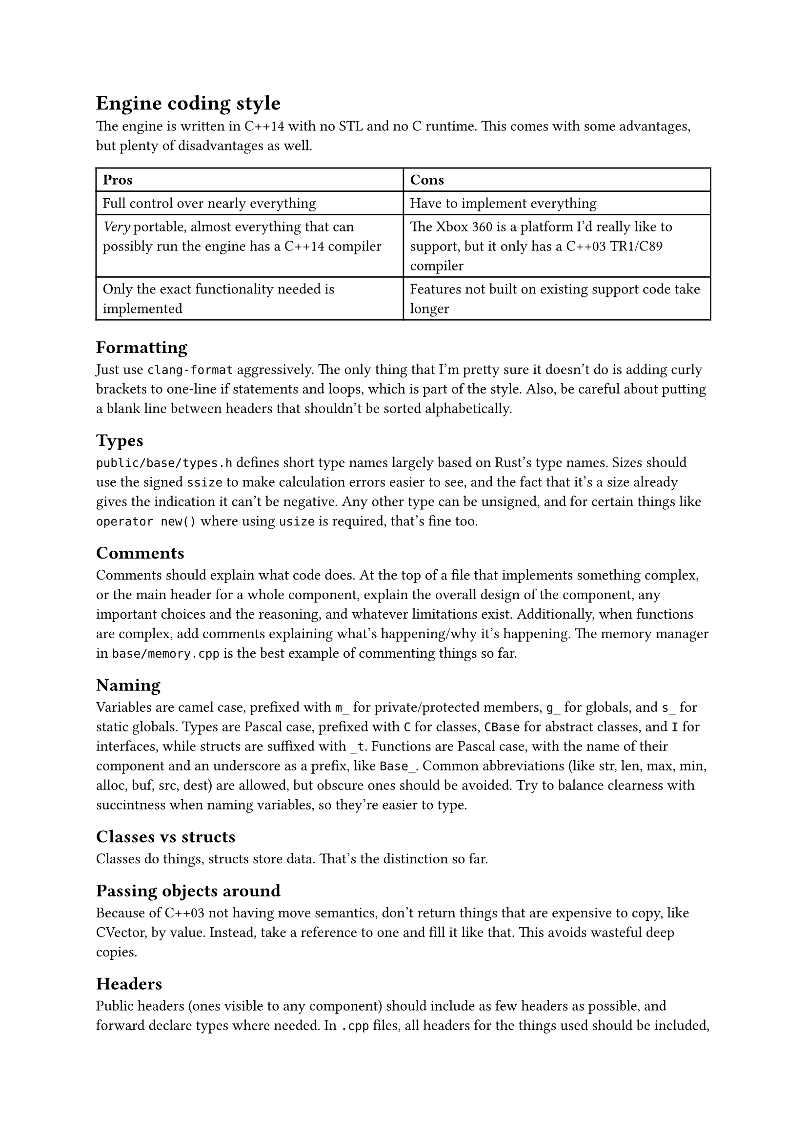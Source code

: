 = Engine coding style
The engine is written in C++14 with no STL and no C runtime. This comes with some advantages, but plenty of disadvantages
as well.
#table(
  columns: 2,
  [*Pros*], [*Cons*],
  [Full control over nearly everything], [Have to implement everything],
  [_Very_ portable, almost everything that can possibly run the engine has a C++14 compiler],
    [The Xbox 360 is a platform I'd really like to support, but it only has a C++03 TR1/C89 compiler],
  [Only the exact functionality needed is implemented], [Features not built on existing support code take longer],
)

== Formatting
Just use `clang-format` aggressively. The only thing that I'm pretty sure it doesn't do is adding curly brackets to one-line
if statements and loops, which is part of the style. Also, be careful about putting a blank line between headers that shouldn't
be sorted alphabetically.

== Types
`public/base/types.h` defines short type names largely based on Rust's type names. Sizes should use the signed `ssize` to make
calculation errors easier to see, and the fact that it's a size already gives the indication it can't be negative. Any other
type can be unsigned, and for certain things like `operator new()` where using `usize` is required, that's fine too.

== Comments
Comments should explain what code does. At the top of a file that implements something complex, or the main header for a whole
component, explain the overall design of the component, any important choices and the reasoning, and whatever limitations exist.
Additionally, when functions are complex, add comments explaining what's happening/why it's happening. The memory manager in
`base/memory.cpp` is the best example of commenting things so far.

== Naming
Variables are camel case, prefixed with `m_` for private/protected members, `g_` for globals, and `s_` for static globals. Types are Pascal
case, prefixed with `C` for classes, `CBase` for abstract classes, and `I` for interfaces, while structs are suffixed with `_t`. Functions are
Pascal case, with the name of their component and an underscore as a prefix, like `Base_`. Common abbreviations (like str, len, max, min, alloc,
buf, src, dest) are allowed, but obscure ones should be avoided. Try to balance clearness with succintness when naming variables, so they're
easier to type.

== Classes vs structs
Classes do things, structs store data. That's the distinction so far.

== Passing objects around
Because of C++03 not having move semantics, don't return things that are expensive to copy, like CVector, by value. Instead, take a reference to one
and fill it like that. This avoids wasteful deep copies.

== Headers
Public headers (ones visible to any component) should include as few headers as possible, and forward declare types where needed.
In `.cpp` files, all headers for the things used should be included, not just ones that happen to include the right things. Private
headers are more free to include things, and have references to globals inside components, like `base/base.h`.

== Standard library replacement
Because the C runtime and STL aren't used, there are some replacements for the commonly used stuff, and there are also utility
functions commonly implemented on top of these, like automatically allocating a buffer for snprintf.

In terms of replacements for the CRT, `base.h` has `Base_Alloc`, `Base_MemSet`, `Base_MemCopy`, and `Base_MemCompare`, and
`basicstr.h` has `Base_StrFormat`, `Base_StrCopy`, `Base_StrClone`, and `Base_StrCompare`. They work basically just like
`malloc`, `memset`, `memcpy`/`memmove`, `memcmp`, `snprintf`, `strcopy`, `strdup`, and `strcmp`, but because this is still C++,
they're overloaded and have behaviour controlled by parameters, which makes them more convenient to use. `Base_MemSet`,
`Base_MemCopy`, and `Base_MemCompare` (and the string functions implemented on top of them) also make use of SIMD where possible.

There's not many fancy containers yet, but `CVector<T>` defined in `vector.h` is a working implementation of a dynamic array.
Additionally, there's `CLinkedList<T>`, which is used for the free list in the memory allocator, and offers significant user
control over the nodes for exactly that reason.

== Assertions and error handling
Assertions are mainly for scenarios that shouldn't happen, and are disabled in retail builds because anything triggering them should be caught in
debug/release builds; don't use them for general error handling. For example, if a piece of memory _must_ be allocated successfully, like in `operator new()`
where the standard technically requires that it not return `nullptr` (even though the standard isn't as relevant for the engine), or an index is
outside the valid range, or a parameter is wrong in a way it shouldn't be, then you can use an assert. Normally, you can use the `ASSERT` macro.
If a condition isn't the most indicative of why something is wrong, `ASSERT_MSG` lets you add a message. For functions which just succeed or fail,
return `false`, `nullptr`, or some other documented value when an error happens. When an unrecoverable error happens, use `Util_Fatal` (or
`Base_Quit`/`Base_QuitSafe` in functions where logging isn't available, such as inside of `Base`) to kill the engine and show the user an error message.

